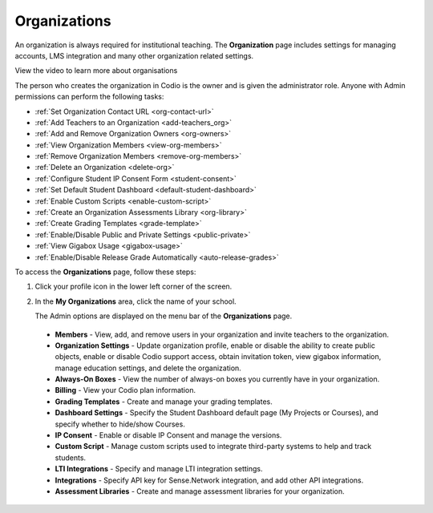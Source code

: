 .. meta::
   :description: Organizations

.. _organizations:

Organizations
=============
An organization is always required for institutional teaching. The **Organization** page includes settings for managing accounts, LMS integration and many other organization related settings.

View the video to learn more about organisations

.. raw:: html

    <iframe src="https://player.vimeo.com/video/236066250" width="640" height="399" frameborder="0" allow="autoplay; fullscreen; picture-in-picture" allowfullscreen></iframe>
    
The person who creates the organization in Codio is the owner and is given the administrator role. Anyone with Admin permissions can perform the following tasks:

- :ref:`Set Organization Contact URL <org-contact-url>`
- :ref:`Add Teachers to an Organization <add-teachers_org>`
- :ref:`Add and Remove Organization Owners <org-owners>`
- :ref:`View Organization Members <view-org-members>`
- :ref:`Remove Organization Members <remove-org-members>`
- :ref:`Delete an Organization <delete-org>`
- :ref:`Configure Student IP Consent Form <student-consent>`
- :ref:`Set Default Student Dashboard <default-student-dashboard>`
- :ref:`Enable Custom Scripts <enable-custom-script>`
- :ref:`Create an Organization Assessments Library <org-library>`
- :ref:`Create Grading Templates <grade-template>`
- :ref:`Enable/Disable Public and Private Settings <public-private>`
- :ref:`View Gigabox Usage <gigabox-usage>`
- :ref:`Enable/Disable Release Grade Automatically <auto-release-grades>`



To access the **Organizations** page, follow these steps:

1. Click your profile icon in the lower left corner of the screen.

   .. image:: /img/class_administration/profilepic.png
      :alt: Profile

2. In the **My Organizations** area, click the name of your school.

   .. image:: /img/class_administration/addteachers/myschoolorg.png
      :alt: My Organizations

   The Admin options are displayed on the menu bar of the **Organizations** page.

   .. image:: /img/manage_organization/orgtabs.png 
      :alt: Organization Page

  - **Members** - View, add, and remove users in your organization and invite teachers to the organization.
  - **Organization Settings** - Update organization profile, enable or disable the ability to create public objects, enable or disable Codio support access,  obtain invitation token, view gigabox information, manage education settings, and delete the organization.
  - **Always-On Boxes** - View the number of always-on boxes you currently have in your organization.
  - **Billing** - View your Codio plan information.
  - **Grading Templates** - Create and manage your grading templates.
  - **Dashboard Settings** - Specify the Student Dashboard default page (My Projects or Courses), and specify whether to hide/show Courses.
  - **IP Consent** - Enable or disable IP Consent and manage the versions.
  - **Custom Script** - Manage custom scripts used to integrate third-party systems to help and track students.
  - **LTI Integrations** - Specify and manage LTI integration settings.
  - **Integrations** - Specify API key for Sense.Network integration, and add other API integrations.
  - **Assessment Libraries** - Create and manage assessment libraries for your organization.